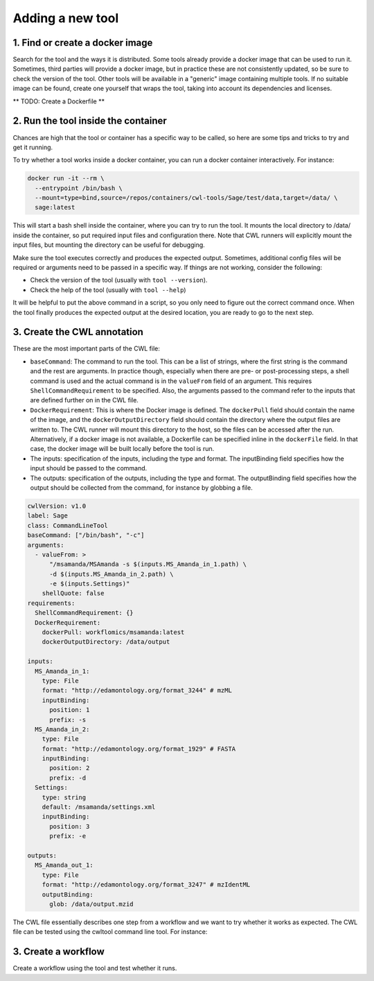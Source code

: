 Adding a new tool
=================

1. Find or create a docker image
--------------------------------

Search for the tool and the ways it is distributed. Some tools already provide a docker image that can be used to run it. Sometimes, third parties will provide a docker image, but in practice these are not consistently updated, so be sure to check the version of the tool. Other tools will be available in a "generic" image containing multiple tools. If no suitable image can be found, create one yourself that wraps the tool, taking into account its dependencies and licenses.

** TODO: Create a Dockerfile **

2. Run the tool inside the container
------------------------------------

Chances are high that the tool or container has a specific way to be called, so here are some tips and tricks to try and get it running.

To try whether a tool works inside a docker container, you can run a docker container interactively. For instance:

.. code-block:: bash

  docker run -it --rm \
    --entrypoint /bin/bash \
    --mount=type=bind,source=/repos/containers/cwl-tools/Sage/test/data,target=/data/ \
    sage:latest 

This will start a bash shell inside the container, where you can try to run the tool. It mounts the local directory to /data/ inside the container, so put required input files and configuration there. Note that CWL runners will explicitly mount the input files, but mounting the directory can be useful for debugging.

Make sure the tool executes correctly and produces the expected output. Sometimes, additional config files will be required or arguments need to be passed in a specific way. If things are not working, consider the following:

- Check the version of the tool (usually with ``tool --version``).
- Check the help of the tool (usually with ``tool --help``)

It will be helpful to put the above command in a script, so you only need to figure out the correct command once. When the tool finally produces the expected output at the desired location, you are ready to go to the next step.


3. Create the CWL annotation
----------------------------

These are the most important parts of the CWL file:

- ``baseCommand``: The command to run the tool. This can be a list of strings, where the first string is the command and the rest are arguments. In practice though, especially when there are pre- or post-processing steps, a shell command is used and the actual command is in the ``valueFrom`` field of an argument. This requires ``ShellCommandRequirement`` to be specified. Also, the arguments passed to the command refer to the inputs that are defined further on in the CWL file.
- ``DockerRequirement``: This is where the Docker image is defined. The ``dockerPull`` field should contain the name of the image, and the ``dockerOutputDirectory`` field should contain the directory where the output files are written to. The CWL runner will mount this directory to the host, so the files can be accessed after the run. Alternatively, if a docker image is not available, a Dockerfile can be specified inline in the ``dockerFile`` field. In that case, the docker image will be built locally before the tool is run.
- The inputs: specification of the inputs, including the type and format. The inputBinding field specifies how the input should be passed to the command.
- The outputs: specification of the outputs, including the type and format. The outputBinding field specifies how the output should be collected from the command, for instance by globbing a file.

.. code-block:: yaml

  cwlVersion: v1.0
  label: Sage
  class: CommandLineTool
  baseCommand: ["/bin/bash", "-c"]
  arguments:
    - valueFrom: >
        "/msamanda/MSAmanda -s $(inputs.MS_Amanda_in_1.path) \
        -d $(inputs.MS_Amanda_in_2.path) \
        -e $(inputs.Settings)"
      shellQuote: false
  requirements:
    ShellCommandRequirement: {}
    DockerRequirement:
      dockerPull: workflomics/msamanda:latest
      dockerOutputDirectory: /data/output

  inputs:
    MS_Amanda_in_1:
      type: File
      format: "http://edamontology.org/format_3244" # mzML
      inputBinding:
        position: 1
        prefix: -s
    MS_Amanda_in_2:
      type: File
      format: "http://edamontology.org/format_1929" # FASTA
      inputBinding:
        position: 2
        prefix: -d
    Settings:
      type: string
      default: /msamanda/settings.xml
      inputBinding:
        position: 3
        prefix: -e

  outputs:
    MS_Amanda_out_1:
      type: File
      format: "http://edamontology.org/format_3247" # mzIdentML
      outputBinding:
        glob: /data/output.mzid

The CWL file essentially describes one step from a workflow and we want to try whether it works as expected. The CWL file can be tested using the cwltool command line tool. For instance:


3. Create a workflow
--------------------

Create a workflow using the tool and test whether it runs.
